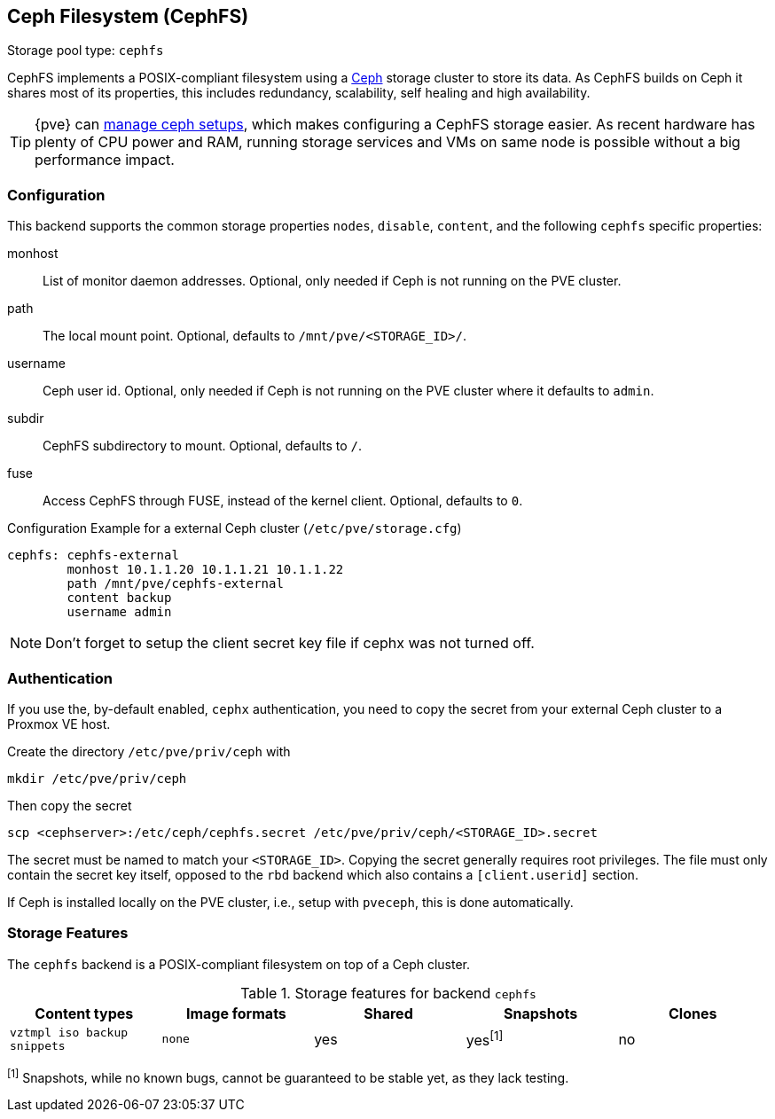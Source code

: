 [[storage_cephfs]]
Ceph Filesystem (CephFS)
------------------------
ifdef::wiki[]
:pve-toplevel:
:title: Storage: CephFS
endif::wiki[]

Storage pool type: `cephfs`

CephFS implements a POSIX-compliant filesystem using a http://ceph.com[Ceph]
storage cluster to store its data. As CephFS builds on Ceph it shares most of
its properties, this includes redundancy, scalability, self healing and high
availability.

TIP: {pve} can xref:chapter_pveceph[manage ceph setups], which makes
configuring a CephFS storage easier. As recent hardware has plenty of CPU power
and RAM, running storage services and VMs on same node is possible without a
big performance impact.

[[storage_cephfs_config]]
Configuration
~~~~~~~~~~~~~

This backend supports the common storage properties `nodes`,
`disable`, `content`, and the following `cephfs` specific properties:

monhost::

List of monitor daemon addresses. Optional, only needed if Ceph is not running
on the PVE cluster.

path::

The local mount point. Optional, defaults to `/mnt/pve/<STORAGE_ID>/`.

username::

Ceph user id. Optional, only needed if Ceph is not running on the PVE cluster
where it defaults to `admin`.

subdir::

CephFS subdirectory to mount. Optional, defaults to `/`.

fuse::

Access CephFS through FUSE, instead of the kernel client. Optional, defaults
to `0`.

.Configuration Example for a external Ceph cluster (`/etc/pve/storage.cfg`)
----
cephfs: cephfs-external
        monhost 10.1.1.20 10.1.1.21 10.1.1.22
        path /mnt/pve/cephfs-external
        content backup
        username admin
----
NOTE: Don't forget to setup the client secret key file if cephx was not turned
off.

Authentication
~~~~~~~~~~~~~~

If you use the, by-default enabled, `cephx` authentication, you need to copy
the secret from your external Ceph cluster to a Proxmox VE host.

Create the directory `/etc/pve/priv/ceph` with

 mkdir /etc/pve/priv/ceph

Then copy the secret

 scp <cephserver>:/etc/ceph/cephfs.secret /etc/pve/priv/ceph/<STORAGE_ID>.secret

The secret must be named to match your `<STORAGE_ID>`. Copying the
secret generally requires root privileges. The file must only contain the
secret key itself, opposed to the `rbd` backend which also contains a
`[client.userid]` section.

If Ceph is installed locally on the PVE cluster, i.e., setup with `pveceph`,
this is done automatically.

Storage Features
~~~~~~~~~~~~~~~~

The `cephfs` backend is a POSIX-compliant filesystem on top of a Ceph cluster.

.Storage features for backend `cephfs`
[width="100%",cols="m,m,3*d",options="header"]
|==============================================================================
|Content types              |Image formats  |Shared |Snapshots |Clones
|vztmpl iso backup snippets |none           |yes    |yes^[1]^  |no
|==============================================================================
^[1]^ Snapshots, while no known bugs, cannot be guaranteed to be stable yet, as
they lack testing.

ifdef::wiki[]

See Also
~~~~~~~~

* link:/wiki/Storage[Storage]

endif::wiki[]


